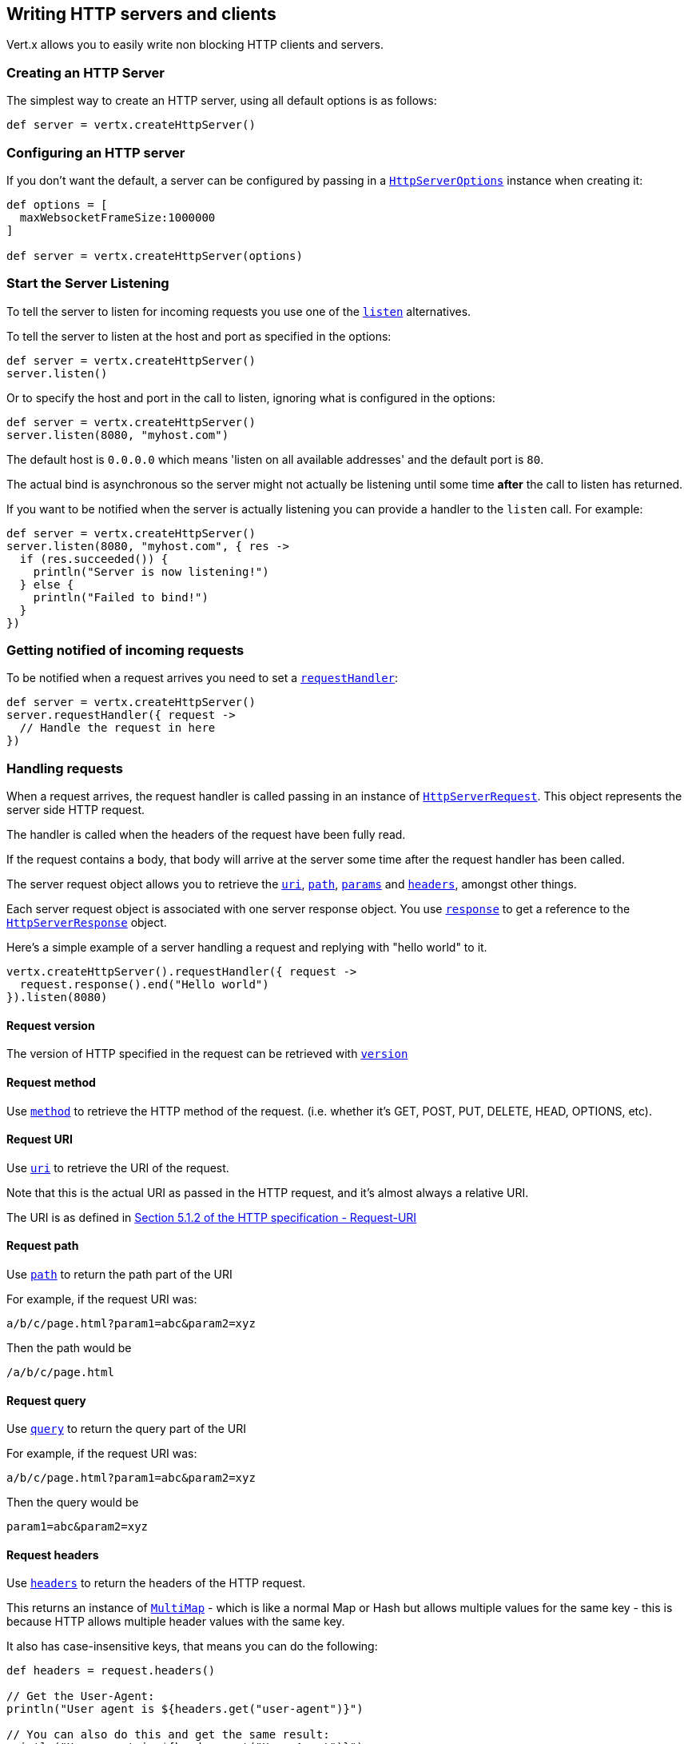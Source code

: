 == Writing HTTP servers and clients

Vert.x allows you to easily write non blocking HTTP clients and servers.

=== Creating an HTTP Server

The simplest way to create an HTTP server, using all default options is as follows:

[source,groovy]
----

def server = vertx.createHttpServer()

----

=== Configuring an HTTP server

If you don't want the default, a server can be configured by passing in a `link:../cheatsheet/HttpServerOptions.html[HttpServerOptions]`
instance when creating it:

[source,groovy]
----

def options = [
  maxWebsocketFrameSize:1000000
]

def server = vertx.createHttpServer(options)

----

=== Start the Server Listening

To tell the server to listen for incoming requests you use one of the `link:groovydoc/io/vertx/groovy/core/http/HttpServer.html#listen()[listen]`
alternatives.

To tell the server to listen at the host and port as specified in the options:

[source,groovy]
----

def server = vertx.createHttpServer()
server.listen()

----

Or to specify the host and port in the call to listen, ignoring what is configured in the options:

[source,groovy]
----

def server = vertx.createHttpServer()
server.listen(8080, "myhost.com")

----

The default host is `0.0.0.0` which means 'listen on all available addresses' and the default port is `80`.

The actual bind is asynchronous so the server might not actually be listening until some time *after* the call to
listen has returned.

If you want to be notified when the server is actually listening you can provide a handler to the `listen` call.
For example:

[source,groovy]
----

def server = vertx.createHttpServer()
server.listen(8080, "myhost.com", { res ->
  if (res.succeeded()) {
    println("Server is now listening!")
  } else {
    println("Failed to bind!")
  }
})

----

=== Getting notified of incoming requests

To be notified when a request arrives you need to set a `link:groovydoc/io/vertx/groovy/core/http/HttpServer.html#requestHandler(io.vertx.core.Handler)[requestHandler]`:

[source,groovy]
----

def server = vertx.createHttpServer()
server.requestHandler({ request ->
  // Handle the request in here
})

----

=== Handling requests

When a request arrives, the request handler is called passing in an instance of `link:groovydoc/io/vertx/groovy/core/http/HttpServerRequest.html[HttpServerRequest]`.
This object represents the server side HTTP request.

The handler is called when the headers of the request have been fully read.

If the request contains a body, that body will arrive at the server some time after the request handler has been called.

The server request object allows you to retrieve the `link:groovydoc/io/vertx/groovy/core/http/HttpServerRequest.html#uri()[uri]`,
`link:groovydoc/io/vertx/groovy/core/http/HttpServerRequest.html#path()[path]`, `link:groovydoc/io/vertx/groovy/core/http/HttpServerRequest.html#params()[params]` and
`link:groovydoc/io/vertx/groovy/core/http/HttpServerRequest.html#headers()[headers]`, amongst other things.

Each server request object is associated with one server response object. You use
`link:groovydoc/io/vertx/groovy/core/http/HttpServerRequest.html#response()[response]` to get a reference to the `link:groovydoc/io/vertx/groovy/core/http/HttpServerResponse.html[HttpServerResponse]`
object.

Here's a simple example of a server handling a request and replying with "hello world" to it.

[source,groovy]
----

vertx.createHttpServer().requestHandler({ request ->
  request.response().end("Hello world")
}).listen(8080)


----

==== Request version

The version of HTTP specified in the request can be retrieved with `link:groovydoc/io/vertx/groovy/core/http/HttpServerRequest.html#version()[version]`

==== Request method

Use `link:groovydoc/io/vertx/groovy/core/http/HttpServerRequest.html#method()[method]` to retrieve the HTTP method of the request.
(i.e. whether it's GET, POST, PUT, DELETE, HEAD, OPTIONS, etc).

==== Request URI

Use `link:groovydoc/io/vertx/groovy/core/http/HttpServerRequest.html#uri()[uri]` to retrieve the URI of the request.

Note that this is the actual URI as passed in the HTTP request, and it's almost always a relative URI.

The URI is as defined in http://www.w3.org/Protocols/rfc2616/rfc2616-sec5.html[Section 5.1.2 of the HTTP specification - Request-URI]

==== Request path

Use `link:groovydoc/io/vertx/groovy/core/http/HttpServerRequest.html#path()[path]` to return the path part of the URI

For example, if the request URI was:

 a/b/c/page.html?param1=abc&param2=xyz

Then the path would be

 /a/b/c/page.html

==== Request query

Use `link:groovydoc/io/vertx/groovy/core/http/HttpServerRequest.html#query()[query]` to return the query part of the URI

For example, if the request URI was:

 a/b/c/page.html?param1=abc&param2=xyz

Then the query would be

 param1=abc&param2=xyz

==== Request headers

Use `link:groovydoc/io/vertx/groovy/core/http/HttpServerRequest.html#headers()[headers]` to return the headers of the HTTP request.

This returns an instance of `link:groovydoc/io/vertx/groovy/core/MultiMap.html[MultiMap]` - which is like a normal Map or Hash but allows multiple
values for the same key - this is because HTTP allows multiple header values with the same key.

It also has case-insensitive keys, that means you can do the following:

[source,groovy]
----

def headers = request.headers()

// Get the User-Agent:
println("User agent is ${headers.get("user-agent")}")

// You can also do this and get the same result:
println("User agent is ${headers.get("User-Agent")}")

----

==== Request parameters

Use `link:groovydoc/io/vertx/groovy/core/http/HttpServerRequest.html#params()[params]` to return the parameters of the HTTP request.

Just like `link:groovydoc/io/vertx/groovy/core/http/HttpServerRequest.html#headers()[headers]` this returns an instance of `link:groovydoc/io/vertx/groovy/core/MultiMap.html[MultiMap]`
as there can be more than one parameter with the same name.

Request parameters are sent on the request URI, after the path. For example if the URI was:

 /page.html?param1=abc&param2=xyz

Then the parameters would contain the following:

----
param1: 'abc'
param2: 'xyz
----

Note that these request parameters are retrieved from the URL of the request. If you have form attributes that
have been sent as part of the submission of an HTML form submitted in the body of a `multi-part/form-data` request
then they will not appear in the params here.

==== Remote address

The address of the sender of the request can be retrieved with `link:groovydoc/io/vertx/groovy/core/http/HttpServerRequest.html#remoteAddress()[remoteAddress]`.

==== Absolute URI

The URI passed in an HTTP request is usually relative. If you wish to retrieve the absolute URI corresponding
to the request, you can get it with `link:groovydoc/io/vertx/groovy/core/http/HttpServerRequest.html#absoluteURI()[absoluteURI]`

==== End handler

The `link:groovydoc/io/vertx/groovy/core/http/HttpServerRequest.html#endHandler(io.vertx.core.Handler)[endHandler]` of the request is invoked when the entire request,
including any body has been fully read.

==== Reading Data from the Request Body

Often an HTTP request contains a body that we want to read. As previously mentioned the request handler is called
when just the headers of the request have arrived so the request object does not have a body at that point.

This is because the body may be very large (e.g. a file upload) and we don't generally want to buffer the entire
body in memory before handing it to you, as that could cause the server to exhaust available memory.

To receive the body, you can use the `link:groovydoc/io/vertx/groovy/core/http/HttpServerRequest.html#handler(io.vertx.core.Handler)[handler]`  on the request,
this will get called every time a chunk of the request body arrives. Here's an example:

[source,groovy]
----

request.handler({ buffer ->
  println("I have received a chunk of the body of length ${buffer.length()}")
})

----

The object passed into the handler is a `link:groovydoc/io/vertx/groovy/core/buffer/Buffer.html[Buffer]`, and the handler can be called
multiple times as data arrives from the network, depending on the size of the body.

In some cases (e.g. if the body is small) you will want to aggregate the entire body in memory, so you could do
the aggregation yourself as follows:

[source,groovy]
----
import io.vertx.groovy.core.buffer.Buffer

// Create an empty buffer
def totalBuffer = Buffer.buffer()

request.handler({ buffer ->
  println("I have received a chunk of the body of length ${buffer.length()}")
  totalBuffer.appendBuffer(buffer)
})

request.endHandler({ v ->
  println("Full body received, length = ${totalBuffer.length()}")
})

----

This is such a common case, that Vert.x provides a `link:groovydoc/io/vertx/groovy/core/http/HttpServerRequest.html#bodyHandler(io.vertx.core.Handler)[bodyHandler]` to do this
for you. The body handler is called once when all the body has been received:

[source,groovy]
----

request.bodyHandler({ totalBuffer ->
  println("Full body received, length = ${totalBuffer.length()}")
})

----

==== Pumping requests

The request object is a `link:groovydoc/io/vertx/groovy/core/streams/ReadStream.html[ReadStream]` so you can pump the request body to any
`link:groovydoc/io/vertx/groovy/core/streams/WriteStream.html[WriteStream]` instance.

See the chapter on <<streams, streams and pumps>> for a detailed explanation.

==== Handling HTML forms

HTML forms can be submitted with either a content type of `application/x-www-form-urlencoded` or `multipart/form-data`.

For url encoded forms, the form attributes are encoded in the url, just like normal query parameters.

For multi-part forms they are encoded in the request body, and as such are not available until the entire body
has been read from the wire.

Multi-part forms can also contain file uploads.

If you want to retrieve the attributes of a multi-part form you should tell Vert.x that you expect to receive
such a form *before* any of the body is read by calling `link:groovydoc/io/vertx/groovy/core/http/HttpServerRequest.html#setExpectMultipart(boolean)[setExpectMultipart]`
with true, and then you should retrieve the actual attributes using `link:groovydoc/io/vertx/groovy/core/http/HttpServerRequest.html#formAttributes()[formAttributes]`
once the entire body has been read:

[source,groovy]
----

server.requestHandler({ request ->
  request.setExpectMultipart(true)
  request.endHandler({ v ->
    // The body has now been fully read, so retrieve the form attributes
    def formAttributes = request.formAttributes()
  })
})

----

==== Handling form file uploads

Vert.x can also handle file uploads which are encoded in a multi-part request body.

To receive file uploads you tell Vert.x to expect a multi-part form and set an
`link:groovydoc/io/vertx/groovy/core/http/HttpServerRequest.html#uploadHandler(io.vertx.core.Handler)[uploadHandler]` on the request.

This handler will be called once for every
upload that arrives on the server.

The object passed into the handler is a `link:groovydoc/io/vertx/groovy/core/http/HttpServerFileUpload.html[HttpServerFileUpload]` instance.

[source,groovy]
----

server.requestHandler({ request ->
  request.setExpectMultipart(true)
  request.uploadHandler({ upload ->
    println("Got a file upload ${upload.name()}")
  })
})

----

File uploads can be large we don't provide the entire upload in a single buffer as that might result in memory
exhaustion, instead, the upload data is received in chunks:

[source,groovy]
----

request.uploadHandler({ upload ->
  upload.handler({ chunk ->
    println("Received a chunk of the upload of length ${chunk.length()}")
  })
})

----

The upload object is a `link:groovydoc/io/vertx/groovy/core/streams/ReadStream.html[ReadStream]` so you can pump the request body to any
`link:groovydoc/io/vertx/groovy/core/streams/WriteStream.html[WriteStream]` instance. See the chapter on <<streams, streams and pumps>> for a
detailed explanation.

If you just want to upload the file to disk somewhere you can use `link:groovydoc/io/vertx/groovy/core/http/HttpServerFileUpload.html#streamToFileSystem(java.lang.String)[streamToFileSystem]`:

[source,groovy]
----

request.uploadHandler({ upload ->
  upload.streamToFileSystem("myuploads_directory/${upload.filename()}")
})

----

WARNING: Make sure you check the filename in a production system to avoid malicious clients uploading files
to arbitrary places on your filesystem. See <<security_notes, security notes>> for more information.

=== Sending back responses

The server response object is an instance of `link:groovydoc/io/vertx/groovy/core/http/HttpServerResponse.html[HttpServerResponse]` and is obtained from the
request with `link:groovydoc/io/vertx/groovy/core/http/HttpServerRequest.html#response()[response]`.

You use the response object to write a response back to the HTTP client.

==== Setting status code and message

The default HTTP status code for a response is `200`, representing `OK`.

Use `link:groovydoc/io/vertx/groovy/core/http/HttpServerResponse.html#setStatusCode(int)[setStatusCode]` to set a different code.

You can also specify a custom status message with `link:groovydoc/io/vertx/groovy/core/http/HttpServerResponse.html#setStatusMessage(java.lang.String)[setStatusMessage]`.

If you don't specify a status message, the default one corresponding to the status code will be used.

==== Writing HTTP responses

To write data to an HTTP response, you use one the `link:groovydoc/io/vertx/groovy/core/http/HttpServerResponse.html#write(io.vertx.core.buffer.Buffer)[write]` operations.

These can be invoked multiple times before the response is ended. They can be invoked in a few ways:

With a single buffer:

[source,groovy]
----
def response = request.response()
response.write(buffer)

----

With a string. In this case the string will encoded using UTF-8 and the result written to the wire.

[source,groovy]
----
def response = request.response()
response.write("hello world!")

----

With a string and an encoding. In this case the string will encoded using the specified encoding and the
result written to the wire.

[source,groovy]
----
def response = request.response()
response.write("hello world!", "UTF-16")

----

Writing to a response is asynchronous and always returns immediately after the write has been queued.

If you are just writing a single string or buffer to the HTTP response you can write it and end the response in a
single call to the `link:groovydoc/io/vertx/groovy/core/http/HttpServerResponse.html#end(java.lang.String)[end]`

The first call to write results in the response header being being written to the response. Consequently, if you are
not using HTTP chunking then you must set the `Content-Length` header before writing to the response, since it will
be too late otherwise. If you are using HTTP chunking you do not have to worry.

==== Ending HTTP responses

Once you have finished with the HTTP response you should `link:groovydoc/io/vertx/groovy/core/http/HttpServerResponse.html#end(java.lang.String)[end]` it.

This can be done in several ways:

With no arguments, the response is simply ended.

[source,groovy]
----
def response = request.response()
response.write("hello world!")
response.end()

----

It can also be called with a string or buffer in the same way `write` is called. In this case it's just the same as
calling write with a string or buffer followed by calling end with no arguments. For example:

[source,groovy]
----
def response = request.response()
response.end("hello world!")

----

==== Closing the underlying connection

You can close the underlying TCP connection with `link:groovydoc/io/vertx/groovy/core/http/HttpServerResponse.html#close()[close]`.

Non keep-alive connections will be automatically closed by Vert.x when the response is ended.

Keep-alive connections are not automatically closed by Vert.x by default. If you want keep-alive connections to be
closed after an idle time, then you configure `link:../cheatsheet/HttpServerOptions.html#setIdleTimeout(int)[setIdleTimeout]`.

==== Setting response headers

HTTP response headers can be added to the response by adding them directly to the
`link:groovydoc/io/vertx/groovy/core/http/HttpServerResponse.html#headers()[headers]`:

[source,groovy]
----
def response = request.response()
def headers = response.headers()
headers.set("content-type", "text/html")
headers.set("other-header", "wibble")

----

Or you can use `link:groovydoc/io/vertx/groovy/core/http/HttpServerResponse.html#putHeader(java.lang.String,%20java.lang.String)[putHeader]`

[source,groovy]
----
def response = request.response()
response.putHeader("content-type", "text/html").putHeader("other-header", "wibble")

----

Headers must all be added before any parts of the response body are written.

==== Chunked HTTP responses and trailers

Vert.x supports http://en.wikipedia.org/wiki/Chunked_transfer_encoding[HTTP Chunked Transfer Encoding].

This allows the HTTP response body to be written in chunks, and is normally used when a large response body is
being streamed to a client and the total size is not known in advance.

You put the HTTP response into chunked mode as follows:

[source,groovy]
----
def response = request.response()
response.setChunked(true)

----

Default is non-chunked. When in chunked mode, each call to one of the `link:groovydoc/io/vertx/groovy/core/http/HttpServerResponse.html#write(io.vertx.core.buffer.Buffer)[write]`
methods will result in a new HTTP chunk being written out.

When in chunked mode you can also write HTTP response trailers to the response. These are actually written in
the final chunk of the response.

To add trailers to the response, add them directly to the `link:groovydoc/io/vertx/groovy/core/http/HttpServerResponse.html#trailers()[trailers]`.

[source,groovy]
----
def response = request.response()
response.setChunked(true)
def trailers = response.trailers()
trailers.set("X-wibble", "woobble").set("X-quux", "flooble")

----

Or use `link:groovydoc/io/vertx/groovy/core/http/HttpServerResponse.html#putTrailer(java.lang.String,%20java.lang.String)[putTrailer]`.

[source,groovy]
----
def response = request.response()
response.setChunked(true)
response.putTrailer("X-wibble", "woobble").putTrailer("X-quux", "flooble")

----

==== Serving files directly from disk

If you were writing a web server, one way to serve a file from disk would be to open it as an `link:groovydoc/io/vertx/groovy/core/file/AsyncFile.html[AsyncFile]`
and pump it to the HTTP response.

Or you could load it it one go using `link:groovydoc/io/vertx/groovy/core/file/FileSystem.html#readFile(java.lang.String,%20io.vertx.core.Handler)[readFile]` and write it straight to the response.

Alternatively, Vert.x provides a method which allows you to serve a file from disk to an HTTP response in one operation.
Where supported by the underlying operating system this may result in the OS directly transferring bytes from the
file to the socket without being copied through user-space at all.

This is done by using `link:groovydoc/io/vertx/groovy/core/http/HttpServerResponse.html#sendFile(java.lang.String)[sendFile]`, and is usually more efficient for large
files, but may be slower for small files.

Here's a very simple web server that serves files from the file system using sendFile:

[source,groovy]
----
vertx.createHttpServer().requestHandler({ request ->
  def file = ""
  if (request.path() == "/") {
    file = "index.html"
  } else {
    if (!request.path().contains("..")) {
      file = request.path()
    }}
  request.response().sendFile("web/${file}")
}).listen(8080)

----

Sending a file is asynchronous and may not complete until some time after the call has returned. If you want to
be notified when the file has been writen you can use `link:groovydoc/io/vertx/groovy/core/http/HttpServerResponse.html#sendFile(java.lang.String,%20io.vertx.core.Handler)[sendFile]`

NOTE: If you use `sendFile` while using HTTPS it will copy through user-space, since if the kernel is copying data
directly from disk to socket it doesn't give us an opportunity to apply any encryption.

WARNING: If you're going to write web servers directly using Vert.x be careful that users cannot exploit the
path to access files outside the directory from which you want to serve them. It may be safer instead to use
Vert.x Apex.

==== Pumping responses

The server response is a `link:groovydoc/io/vertx/groovy/core/streams/WriteStream.html[WriteStream]` instance so you can pump to it from any
`link:groovydoc/io/vertx/groovy/core/streams/ReadStream.html[ReadStream]`, e.g. `link:groovydoc/io/vertx/groovy/core/file/AsyncFile.html[AsyncFile]`, `link:groovydoc/io/vertx/groovy/core/net/NetSocket.html[NetSocket]`,
`link:groovydoc/io/vertx/groovy/core/http/WebSocket.html[WebSocket]` or `link:groovydoc/io/vertx/groovy/core/http/HttpServerRequest.html[HttpServerRequest]`.

Here's an example which echoes the request body back in the response for any PUT methods.
It uses a pump for the body, so it will work even if the HTTP request body is much larger than can fit in memory
at any one time:

[source,groovy]
----
import io.vertx.groovy.core.streams.Pump
vertx.createHttpServer().requestHandler({ request ->
  def response = request.response()
  if (request.method() == 'PUT') {
    response.setChunked(true)
    Pump.pump(request, response).start()
    request.endHandler({ v ->
      response.end()})
  } else {
    response.setStatusCode(400).end()
  }
}).listen(8080)

----

=== HTTP Compression

Vert.x comes with support for HTTP Compression out of the box.

This means you are able to automatically compress the body of the responses before they are sent back to the client.

If the client does not support HTTP compression the responses are sent back without compressing the body.

This allows to handle Client that support HTTP Compression and those that not support it at the same time.

To enable compression use can configure it with `link:../cheatsheet/HttpServerOptions.html#setCompressionSupported(boolean)[setCompressionSupported]`.

By default compression is not enabled.

When HTTP compression is enabled the server will check if the client incldes an `Accept-Encoding` header which
includes the supported compressions. Commonly used are deflate and gzip. Both are supported by Vert.x.

If such a header is found the server will automatically compress the body of the response with one of the supported
compressions and send it back to the client.

Be aware that compression may be able to reduce network traffic but is more CPU-intensive.

=== Creating an HTTP client

You create an `link:groovydoc/io/vertx/groovy/core/http/HttpClient.html[HttpClient]` instance with default options as follows:

[source,groovy]
----
def client = vertx.createHttpClient()

----

If you want to configure options for the client, you create it as follows:

[source,groovy]
----
def options = [
  keepAlive:false
]
def client = vertx.createHttpClient()

----

=== Making requests

The http client is very flexible and there are various ways you can make requests with it.


Often you want to make many requests to the same host/port with an http client. To avoid you repeating the host/port
every time you make a request you can configure the client with a default host/port:

[source,groovy]
----
// Set the default host
def options = [
  defaultHost:"wibble.com"
]
// Can also set default port if you want...
def client = vertx.createHttpClient(options)
client.getNow("/some-uri", { response ->
  println("Received response with status code ${response.statusCode()}")
})

----

Alternatively if you find yourself making lots of requests to different host/ports with the same client you can
simply specify the host/port when doing the request.

[source,groovy]
----
def client = vertx.createHttpClient()

// Specify both port and host name
client.getNow(8080, "myserver.mycompany.com", "/some-uri", { response ->
  println("Received response with status code ${response.statusCode()}")
})

// This time use the default port 80 but specify the host name
client.getNow("foo.othercompany.com", "/other-uri", { response ->
  println("Received response with status code ${response.statusCode()}")
})

----

Both methods of specifying host/port are supported for all the different ways of making requests with the client.

==== Simple requests with no request body

Often, you'll want to make HTTP requests with no request body. This is usually the case with HTTP GET, OPTIONS and
HEAD requests.

The simplest way to do this with the Vert.x http client is using the methods prefixed with `Now`. For example
`link:groovydoc/io/vertx/groovy/core/http/HttpClient.html#getNow(int,%20java.lang.String,%20java.lang.String,%20io.vertx.core.Handler)[getNow]`.

These methods create the http request and send it in a single method call and allow you to provide a handler that will be
called with the http response when it comes back.

[source,groovy]
----
def client = vertx.createHttpClient()

// Send a GET request
client.getNow("/some-uri", { response ->
  println("Received response with status code ${response.statusCode()}")
})

// Send a GET request
client.headNow("/other-uri", { response ->
  println("Received response with status code ${response.statusCode()}")
})


----

==== Writing general requests

At other times you don't know the request method you want to send until run-time. For that use case we provide
general purpose request methods such as `link:groovydoc/io/vertx/groovy/core/http/HttpClient.html#request(io.vertx.core.http.HttpMethod,%20int,%20java.lang.String,%20java.lang.String)[request]` which allow you to specify
the HTTP method at run-time:

[source,groovy]
----
def client = vertx.createHttpClient()

client.request('GET', "some-uri", { response ->
  println("Received response with status code ${response.statusCode()}")
}).end()

client.request('POST', "foo-uri", { response ->
  println("Received response with status code ${response.statusCode()}")
}).end("some-data")

----

==== Writing request bodies

Sometimes you'll want to write requests which have a body, or perhaps you want to write headers to a request
before sending it.

To do this you can call one of the specific request methods such as `link:groovydoc/io/vertx/groovy/core/http/HttpClient.html#post(int,%20java.lang.String,%20java.lang.String)[post]` or
one of the general purpose request methods such as `link:groovydoc/io/vertx/groovy/core/http/HttpClient.html#request(io.vertx.core.http.HttpMethod,%20int,%20java.lang.String,%20java.lang.String)[request]`.

These methods don't send the request immediately, but instead return an instance of `link:groovydoc/io/vertx/groovy/core/http/HttpClientRequest.html[HttpClientRequest]`
which can be used to write to the request body or write headers.

Here are some examples of writing a POST request with a body:

[source,groovy]
----
def client = vertx.createHttpClient()

def request = client.post("some-uri", { response ->
  println("Received response with status code ${response.statusCode()}")
})

// Now do stuff with the request
request.putHeader("content-length", "1000")
request.putHeader("content-type", "text/plain")
request.write(body)

// Make sure the request is ended when you're done with it
request.end()

// Or fluently:

client.post("some-uri", { response ->
  println("Received response with status code ${response.statusCode()}")
}).putHeader("content-length", "1000").putHeader("content-type", "text/plain").write(body).end()

// Or event more simply:

client.post("some-uri", { response ->
  println("Received response with status code ${response.statusCode()}")
}).putHeader("content-type", "text/plain").end(body)


----

Methods exist to write strings in UTF-8 encoding and in any specific encoding and to write buffers:

[source,groovy]
----
import io.vertx.groovy.core.buffer.Buffer

// Write string encoded in UTF-8
request.write("some data")

// Write string encoded in specific encoding
request.write("some other data", "UTF-16")

// Write a buffer
def buffer = Buffer.buffer()
buffer.appendInt(123).appendLong(245L)
request.write(buffer)


----

If you are just writing a single string or buffer to the HTTP request you can write it and end the request in a
single call to the `end` function.

[source,groovy]
----
import io.vertx.groovy.core.buffer.Buffer

// Write string and end the request (send it) in a single call
request.end("some simple data")

// Write buffer and end the request (send it) in a single call
def buffer = Buffer.buffer().appendDouble(12.34d).appendLong(432L)
request.end(buffer)


----

When you're writing to a request, the first call to `write` will result in the request headers being written
out to the wire.

The actual write is asychronous and might not occur until some time after the call has returned.

Non-chunked HTTP requests with a request body require a `Content-Length` header to be provided.

Consequently, if you are not using chunked HTTP then you must set the `Content-Length` header before writing
to the request, as it will be too late otherwise.

If you are calling one of the `end` methods that take a string or buffer then Vert.x will automatically calculate
and set the `Content-Length` header before writing the request body.

If you are using HTTP chunking a a `Content-Length` header is not required, so you do not have to calculate the size
up-front.

==== Writing request headers

You can write headers to a request using the `link:groovydoc/io/vertx/groovy/core/http/HttpClientRequest.html#headers()[headers]` multi-map as follows:

[source,groovy]
----

// Write some headers using the headers() multimap

def headers = request.headers()
headers.set("content-type", "application/json").set("other-header", "foo")


----

The headers are an instance of `link:groovydoc/io/vertx/groovy/core/MultiMap.html[MultiMap]` which provides operations for adding, setting and removing
entries. Http headers allow more than one value for a specific key.

You can also write headers using `link:groovydoc/io/vertx/groovy/core/http/HttpClientRequest.html#putHeader(java.lang.String,%20java.lang.String)[putHeader]`

[source,groovy]
----

// Write some headers using the putHeader method

request.putHeader("content-type", "application/json").putHeader("other-header", "foo")


----

If you wish to write headers to the request you must do so before any part of the request body is written.

==== Ending HTTP requests

Once you have finished with the HTTP request you must end it with one of the `link:groovydoc/io/vertx/groovy/core/http/HttpClientRequest.html#end(java.lang.String)[end]`
operations.

Ending a request causes any headers to be written, if they have not already been written and the request to be marked
as complete.

Requests can be ended in several ways. With no arguments the request is simply ended:

[source,groovy]
----
request.end()

----

Or a string or buffer can be provided in the call to `end`. This is like calling `write` with the string or buffer
before calling `end` with no arguments

[source,groovy]
----
import io.vertx.groovy.core.buffer.Buffer
// End the request with a string
request.end("some-data")

// End it with a buffer
def buffer = Buffer.buffer().appendFloat(12.3f).appendInt(321)
request.end(buffer)

----

==== Chunked HTTP requests

Vert.x supports http://en.wikipedia.org/wiki/Chunked_transfer_encoding[HTTP Chunked Transfer Encoding] for requests.

This allows the HTTP request body to be written in chunks, and is normally used when a large request body is being streamed
to the server, whose size is not known in advance.

You put the HTTP request into chunked mode using `link:groovydoc/io/vertx/groovy/core/http/HttpClientRequest.html#setChunked(boolean)[setChunked]`.

In chunked mode each call to write will cause a new chunk to be written to the wire. In chunked mode there is
no need to set the `Content-Length` of the request up-front.

[source,groovy]
----

request.setChunked(true)

// Write some chunks
for (def i = 0;i < 10;i++) {
  request.write("this-is-chunk-${i}")
}

request.end()

----

==== Request timeouts

You can set a timeout for a specific http request using `link:groovydoc/io/vertx/groovy/core/http/HttpClientRequest.html#setTimeout(long)[setTimeout]`.

If the request does not return any data within the timeout period an exception will be passed to the exception handler
(if provided) and the request will be closed.

==== Handling exceptions

You can handle exceptions corresponding to a request by setting an exception handler on the `link:groovydoc/io/vertx/groovy/core/http/HttpClientRequest.html[HttpClientRequest]`
instance:

[source,groovy]
----

def request = client.post("some-uri", { response ->
  println("Received response with status code ${response.statusCode()}")
})
request.exceptionHandler({ e ->
  println("Received exception: ${e.getMessage()}")
  e.printStackTrace()
})

----

TODO - what about exceptions in the getNow methods where no exception handler can be provided??

Maybe need a catch all exception handler??

==== Specifying a handler on the client request

Instead of providing a response handler in the call to create the client request object, alternatively, you can
not provide a handler when the request is created and set it later on the request object itself, using
`link:groovydoc/io/vertx/groovy/core/http/HttpClientRequest.html#handler(io.vertx.core.Handler)[handler]`, for example:

[source,groovy]
----

def request = client.post("some-uri")
request.handler({ response ->
  println("Received response with status code ${response.statusCode()}")
})

----

==== Using the request as a stream

The `link:groovydoc/io/vertx/groovy/core/http/HttpClientRequest.html[HttpClientRequest]` instance is also a `link:groovydoc/io/vertx/groovy/core/streams/WriteStream.html[WriteStream]` which means
you can pump to it from any `link:groovydoc/io/vertx/groovy/core/streams/ReadStream.html[ReadStream]` instance.

For, example, you could pump a file on disk to a http request body as follows:

[source,groovy]
----
import io.vertx.groovy.core.streams.Pump

request.setChunked(true)
def pump = Pump.pump(file, request)
file.endHandler({ v ->
  request.end()})
pump.start()


----

=== Handling http responses

You receive an instance of `link:groovydoc/io/vertx/groovy/core/http/HttpClientResponse.html[HttpClientResponse]` into the handler that you specify in of
the request methods or by setting a handler directly on the `link:groovydoc/io/vertx/groovy/core/http/HttpClientRequest.html[HttpClientRequest]` object.

You can query the status code and the status message of the response with `link:groovydoc/io/vertx/groovy/core/http/HttpClientResponse.html#statusCode()[statusCode]`
and `link:groovydoc/io/vertx/groovy/core/http/HttpClientResponse.html#statusMessage()[statusMessage]`.

[source,groovy]
----

client.getNow("some-uri", { response ->
  // the status code - e.g. 200 or 404
  println("Status code is ${response.statusCode()}")

  // the status message e.g. "OK" or "Not Found".
  println("Status message is ${response.statusMessage()}")
})


----

==== Using the response as a stream

The `link:groovydoc/io/vertx/groovy/core/http/HttpClientResponse.html[HttpClientResponse]` instance is also a `link:groovydoc/io/vertx/groovy/core/streams/ReadStream.html[ReadStream]` which means
you can pump it to any `link:groovydoc/io/vertx/groovy/core/streams/WriteStream.html[WriteStream]` instance.

==== Response headers and trailers

Http responses can contain headers. Use `link:groovydoc/io/vertx/groovy/core/http/HttpClientResponse.html#headers()[headers]` to get the headers.

The object returned is a `link:groovydoc/io/vertx/groovy/core/MultiMap.html[MultiMap]` as HTTP headers can contain multiple values for single keys.

[source,groovy]
----

def contentType = response.headers().get("content-type")
def contentLength = response.headers().get("content-lengh")


----

Chunked HTTP responses can also contain trailers - these are sent in the last chunk of the response body.

You use `link:groovydoc/io/vertx/groovy/core/http/HttpClientResponse.html#trailers()[trailers]` to get the trailers. Trailers are also a `link:groovydoc/io/vertx/groovy/core/MultiMap.html[MultiMap]`.

==== Reading the request body

The response handler is called when the headers of the response have been read from the wire.

If the response has a body this might arrive in several pieces some time after the headers have been read. We
don't wait for all the body to arrive before calling the response handler as the response could be very large and we
might be waiting a long time, or run out of memory for large responses.

As parts of the response body arrive, the `link:groovydoc/io/vertx/groovy/core/http/HttpClientResponse.html#handler(io.vertx.core.Handler)[handler]` is called with
a `link:groovydoc/io/vertx/groovy/core/buffer/Buffer.html[Buffer]` representing the piece of the body:

[source,groovy]
----

client.getNow("some-uri", { response ->

  response.handler({ buffer ->
    println("Received a part of the response body: ${buffer}")
  })
})

----

If you know the response body is not very large and want to aggregate it all in memory before handling it, you can
either aggregate it yourself:

[source,groovy]
----
import io.vertx.groovy.core.buffer.Buffer

client.getNow("some-uri", { response ->

  // Create an empty buffer
  def totalBuffer = Buffer.buffer()

  response.handler({ buffer ->
    println("Received a part of the response body: ${buffer.length()}")

    totalBuffer.appendBuffer(buffer)
  })

  response.endHandler({ v ->
    // Now all the body has been read
    println("Total response body length is ${totalBuffer.length()}")
  })
})

----

Or you can use the convenience `link:groovydoc/io/vertx/groovy/core/http/HttpClientResponse.html#bodyHandler(io.vertx.core.Handler)[bodyHandler]` which
is called with the entire body when the response has been fully read:

[source,groovy]
----

client.getNow("some-uri", { response ->

  response.bodyHandler({ totalBuffer ->
    // Now all the body has been read
    println("Total response body length is ${totalBuffer.length()}")
  })
})

----

==== Response end handler

The response `link:groovydoc/io/vertx/groovy/core/http/HttpClientResponse.html#endHandler(io.vertx.core.Handler)[endHandler]` is called when the entire response body has been read
or immediately after the headers have been read and the response handler has been called if there is no body.

==== Reading cookies from the response

You can retrieve the list of cookies from a response using `link:groovydoc/io/vertx/groovy/core/http/HttpClientResponse.html#cookies()[cookies]`.

Alternatively you can just parse the `Set-Cookie` headers yourself in the response.


==== 100-Continue handling

According to the http://www.w3.org/Protocols/rfc2616/rfc2616-sec8.html[HTTP 1.1 specification] a client can set a
header `Expect: 100-Continue` and send the request header before sending the rest of the request body.

The server can then respond with an interim response status `Status: 100 (Continue)` to signify to the client that
it is ok to send the rest of the body.

The idea here is it allows the server to authorise and accept/reject the request before large amounts of data are sent.
Sending large amounts of data if the request might not be accepted is a waste of bandwidth and ties up the server
in reading data that it will just discard.

Vert.x allows you to set a `link:groovydoc/io/vertx/groovy/core/http/HttpClientRequest.html#continueHandler(io.vertx.core.Handler)[continueHandler]` on the
client request object

This will be called if the server sends back a `Status: 100 (Continue)` response to signify that it is ok to send
the rest of the request.

This is used in conjunction with `link:groovydoc/io/vertx/groovy/core/http/HttpClientRequest.html#sendHead()[sendHead]`to send the head of the request.

Here's an example:

[source,groovy]
----

def request = client.put("some-uri", { response ->
  println("Received response with status code ${response.statusCode()}")
})

request.putHeader("Expect", "100-Continue")

request.continueHandler({ v ->
  // OK to send rest of body
  request.write("Some data")
  request.write("Some more data")
  request.end()
})

----

=== Enabling compression on the client

The http client comes with support for HTTP Compression out of the box.

This means the client can let the remote http server know that it supports compression, and will be able to handle
compressed response bodies.

An http server is free to either compress with one of the supported compression algorithms or to send the body back
without compressing it at all. So this is only a hint for the Http server which it may ignore at will.

To tell the http server which compression is supported by the client it will include an `Accept-Encoding` header with
the supported compression algorithm as value. Multiple compression algorithms are supported. In case of Vert.x this
will result in the following header added:

 Accept-Encoding: gzip, deflate

The server will choose then from one of these. You can detect if a server ompressed the body by checking for the
`Content-Encoding` header in the response sent back from it.

If the body of the response was compressed via gzip it will include for example the following header:

 Content-Encoding: gzip

To enable compression set `link:../cheatsheet/HttpClientOptions.html#setTryUseCompression(boolean)[setTryUseCompression]` on the options
used when creating the client.

By default compression is disabled.

=== Pooling and keep alive

Http keep alive allows http connections to be used for more than one request. This can be a more efficient use of
connections when you're making multiple requests to the same server.

The http client supports pooling of connections, allowing you to reuse connections between requests.

For pooling to work, keep alive must be true using `link:../cheatsheet/HttpClientOptions.html#setKeepAlive(boolean)[setKeepAlive]`
on the options used when configuring the client. The default value is true.

When keep alive is enabled. Vert.x will add a `Connection: Keep-Alive` header to each HTTP request sent.

The maximum number of connections to pool *for each server* is configured using `link:../cheatsheet/HttpClientOptions.html#setMaxPoolSize(int)[setMaxPoolSize]`

When making a request with pooling enabled, Vert.x will create a new connection if there are less than the maximum number of
connections already created for that server, otherwise it will add the request to a queue.

When a response returns, if there are pending requests for the server, then the connection will be reused, otherwise
it will be closed.

This gives the benefits of keep alive when the client is loaded but means we don't keep connections hanging around
unnecessarily when there would be no benefits anyway.

=== Pipe-lining

The client also supports pipe-lining of requests on a connection.

Pipe-lining means another request is sent on the same connection before the response from the preceding one has
returned. Pipe-lining is not appropriate for all requests.

To enable pipe-lining, it must be enabled using `link:../cheatsheet/HttpClientOptions.html#setPipelining(boolean)[setPipelining]`.
By default pipe-lining is disabled.

When pipe-lining is enabled requests will be written to connections without waiting for previous responses to return.

When pipe-line responses return at the client, the connection will be automatically closed when all in-flight
responses have returned and there are no outstanding pending requests to write.

=== Server sharing

TODO
round robin requests etc

=== Using HTTPS with Vert.x

Vert.x http servers and clients can be configured to use HTTPS in exactly the same way as net servers.

Please see <<netserver_ssl, configuring net servers to use SSL>> for more information.

=== WebSockets

http://en.wikipedia.org/wiki/WebSocket[WebSockets] are a web technology that allows a full duplex socket-like
connection between HTTP servers and HTTP clients (typically browsers).

Vert.x supports WebSockets on both the client and server-side.

==== WebSockets on the server

There are two ways of handling WebSockets on the server side.

===== WebSocket handler

The first way involves providing a `link:groovydoc/io/vertx/groovy/core/http/HttpServer.html#websocketHandler(io.vertx.core.Handler)[websocketHandler]`
on the server instance.

When a WebSocket connection is made to the server, the handler will be called, passing in an instance of
`link:groovydoc/io/vertx/groovy/core/http/ServerWebSocket.html[ServerWebSocket]`.

[source,groovy]
----

server.websocketHandler({ websocket ->
  println("Connected!")
})

----

You can choose to reject the WebSocket by calling `link:groovydoc/io/vertx/groovy/core/http/ServerWebSocket.html#reject()[reject]`.

[source,groovy]
----

server.websocketHandler({ websocket ->
  if (websocket.path() == "/myapi") {
    websocket.reject()
  } else {
    // Do something
  }
})

----

===== Upgrading to WebSocket

The second way of handling WebSockets is to handle the HTTP Upgrade request that was sent from the client, and
call `link:groovydoc/io/vertx/groovy/core/http/HttpServerRequest.html#upgrade()[upgrade]` on the server request.

[source,groovy]
----

server.requestHandler({ request ->
  if (request.path() == "/myapi") {

    def websocket = request.upgrade()
    // Do something

  } else {
    // Reject
    request.response().setStatusCode(400).end()
  }
})

----

===== The server WebSocket

The `link:groovydoc/io/vertx/groovy/core/http/ServerWebSocket.html[ServerWebSocket]` instance enables you to retrieve the `link:groovydoc/io/vertx/groovy/core/http/ServerWebSocket.html#headers()[headers]`,
`link:groovydoc/io/vertx/groovy/core/http/ServerWebSocket.html#path()[path]` path}, `link:groovydoc/io/vertx/groovy/core/http/ServerWebSocket.html#query()[query]` and
`link:groovydoc/io/vertx/groovy/core/http/ServerWebSocket.html#uri()[uri]` URI} of the HTTP request of the WebSocket handshake.

==== WebSockets on the client

The Vert.x `link:groovydoc/io/vertx/groovy/core/http/HttpClient.html[HttpClient]` supports WebSockets.

You can connect a WebSocket to a server using one of the `link:groovydoc/io/vertx/groovy/core/http/HttpClient.html#websocket(int,%20java.lang.String,%20java.lang.String,%20io.vertx.core.Handler)[websocket]` operations and
providing a handler.

The handler will be called with an instance of `link:groovydoc/io/vertx/groovy/core/http/WebSocket.html[WebSocket]` when the connection has been made:

[source,groovy]
----
client.websocket("/some-uri", { websocket ->
  println("Connected!")
})

----

==== Writing messages to WebSockets

If you wish to write a single binary WebSocket message containing a single WebSocket frame to the WebSocket (a
common case) the simplest way to do this is to use `link:groovydoc/io/vertx/groovy/core/http/WebSocket.html#writeMessage(io.vertx.core.buffer.Buffer)[writeMessage]`:

[source,groovy]
----
import io.vertx.groovy.core.buffer.Buffer
// Write a simple message
def buffer = Buffer.buffer().appendInt(123).appendFloat(1.23f)

websocket.writeMessage(buffer)

----

If the websocket message is larger than the maximum websocket frame size as configured with
`link:../cheatsheet/HttpClientOptions.html#setMaxWebsocketFrameSize(int)[setMaxWebsocketFrameSize]`
then Vert.x will split it into multiple WebSocket frames before sending it on the wire.

==== Writing frames to WebSockets

A WebSocket message can be composed of multiple frames. In this case the first frame is either a _binary_ or _text_ frame
followed by one or more _continuation_ frames.

The last frame in the message is marked as _final_.

To send a message consisting of multiple frames you create frames using
`link:groovydoc/io/vertx/groovy/core/http/WebSocketFrame.html#binaryFrame(io.vertx.core.buffer.Buffer,%20boolean)[WebSocketFrame.binaryFrame]`
, `link:groovydoc/io/vertx/groovy/core/http/WebSocketFrame.html#textFrame(java.lang.String,%20boolean)[WebSocketFrame.textFrame]` or
`link:groovydoc/io/vertx/groovy/core/http/WebSocketFrame.html#continuationFrame(io.vertx.core.buffer.Buffer,%20boolean)[WebSocketFrame.continuationFrame]` and write them
to the WebSocket using `link:groovydoc/io/vertx/groovy/core/http/WebSocket.html#writeFrame(io.vertx.core.http.WebSocketFrame)[writeFrame]`.

Here's an example for binary frames:

[source,groovy]
----
import io.vertx.groovy.core.http.WebSocketFrame

def frame1 = WebSocketFrame.binaryFrame(buffer1, false)
websocket.writeFrame(frame1)

def frame2 = WebSocketFrame.continuationFrame(buffer2, false)
websocket.writeFrame(frame2)

// Write the final frame
def frame3 = WebSocketFrame.continuationFrame(buffer2, true)
websocket.writeFrame(frame3)


----

==== Reading frames from WebSockets

To read frames from a WebSocket you use the `link:groovydoc/io/vertx/groovy/core/http/WebSocket.html#frameHandler(io.vertx.core.Handler)[frameHandler]`.

The frame handler will be called with instances of `link:groovydoc/io/vertx/groovy/core/http/WebSocketFrame.html[WebSocketFrame]` when a frame arrives,
for example:

[source,groovy]
----

websocket.frameHandler({ frame ->
  println("Received a frame of size!")
})


----

==== Closing WebSockets

Use `link:groovydoc/io/vertx/groovy/core/http/WebSocketBase.html#close()[close]` to close the WebSocket connection when you have finished with it.

==== Streaming WebSockets

The `link:groovydoc/io/vertx/groovy/core/http/WebSocket.html[WebSocket]` instance is also a `link:groovydoc/io/vertx/groovy/core/streams/ReadStream.html[ReadStream]` and a
`link:groovydoc/io/vertx/groovy/core/streams/WriteStream.html[WriteStream]` so it can be used with pumps.

When using a WebSocket as a write stream or a read stream it can only be used with WebSockets connections that are
used with binary frames that are no split over multiple frames.

=== Automatic clean-up in verticles

If you're creating http servers and clients from inside verticles, those servers and clients will be automatically closed
when the verticle is undeployed.